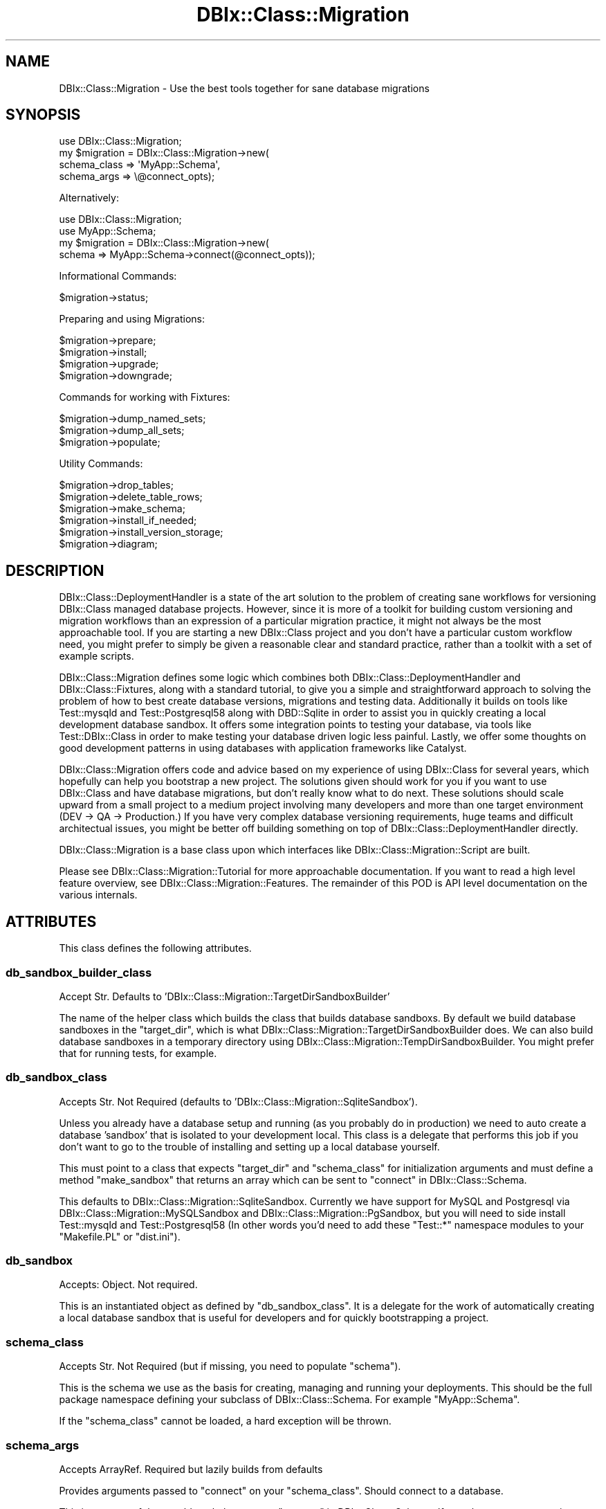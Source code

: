 .\" -*- mode: troff; coding: utf-8 -*-
.\" Automatically generated by Pod::Man 5.01 (Pod::Simple 3.43)
.\"
.\" Standard preamble:
.\" ========================================================================
.de Sp \" Vertical space (when we can't use .PP)
.if t .sp .5v
.if n .sp
..
.de Vb \" Begin verbatim text
.ft CW
.nf
.ne \\$1
..
.de Ve \" End verbatim text
.ft R
.fi
..
.\" \*(C` and \*(C' are quotes in nroff, nothing in troff, for use with C<>.
.ie n \{\
.    ds C` ""
.    ds C' ""
'br\}
.el\{\
.    ds C`
.    ds C'
'br\}
.\"
.\" Escape single quotes in literal strings from groff's Unicode transform.
.ie \n(.g .ds Aq \(aq
.el       .ds Aq '
.\"
.\" If the F register is >0, we'll generate index entries on stderr for
.\" titles (.TH), headers (.SH), subsections (.SS), items (.Ip), and index
.\" entries marked with X<> in POD.  Of course, you'll have to process the
.\" output yourself in some meaningful fashion.
.\"
.\" Avoid warning from groff about undefined register 'F'.
.de IX
..
.nr rF 0
.if \n(.g .if rF .nr rF 1
.if (\n(rF:(\n(.g==0)) \{\
.    if \nF \{\
.        de IX
.        tm Index:\\$1\t\\n%\t"\\$2"
..
.        if !\nF==2 \{\
.            nr % 0
.            nr F 2
.        \}
.    \}
.\}
.rr rF
.\" ========================================================================
.\"
.IX Title "DBIx::Class::Migration 3pm"
.TH DBIx::Class::Migration 3pm 2020-06-02 "perl v5.38.2" "User Contributed Perl Documentation"
.\" For nroff, turn off justification.  Always turn off hyphenation; it makes
.\" way too many mistakes in technical documents.
.if n .ad l
.nh
.SH NAME
DBIx::Class::Migration \- Use the best tools together for sane database migrations
.SH SYNOPSIS
.IX Header "SYNOPSIS"
.Vb 1
\&    use DBIx::Class::Migration;
\&
\&    my $migration = DBIx::Class::Migration\->new(
\&      schema_class => \*(AqMyApp::Schema\*(Aq,
\&      schema_args => \e@connect_opts);
.Ve
.PP
Alternatively:
.PP
.Vb 2
\&    use DBIx::Class::Migration;
\&    use MyApp::Schema;
\&
\&    my $migration = DBIx::Class::Migration\->new(
\&      schema => MyApp::Schema\->connect(@connect_opts));
.Ve
.PP
Informational Commands:
.PP
.Vb 1
\&    $migration\->status;
.Ve
.PP
Preparing and using Migrations:
.PP
.Vb 4
\&    $migration\->prepare;
\&    $migration\->install;
\&    $migration\->upgrade;
\&    $migration\->downgrade;
.Ve
.PP
Commands for working with Fixtures:
.PP
.Vb 3
\&    $migration\->dump_named_sets;
\&    $migration\->dump_all_sets;
\&    $migration\->populate;
.Ve
.PP
Utility Commands:
.PP
.Vb 6
\&    $migration\->drop_tables;
\&    $migration\->delete_table_rows;
\&    $migration\->make_schema;
\&    $migration\->install_if_needed;
\&    $migration\->install_version_storage;
\&    $migration\->diagram;
.Ve
.SH DESCRIPTION
.IX Header "DESCRIPTION"
DBIx::Class::DeploymentHandler is a state of the art solution to the problem
of creating sane workflows for versioning DBIx::Class managed database
projects.  However, since it is more of a toolkit for building custom versioning
and migration workflows than an expression of a particular migration practice,
it might not always be the most approachable tool.  If you are starting a new
DBIx::Class project and you don't have a particular custom workflow need,
you might prefer to simply be given a reasonable clear and standard practice,
rather than a toolkit with a set of example scripts.
.PP
DBIx::Class::Migration defines some logic which combines both
DBIx::Class::DeploymentHandler and DBIx::Class::Fixtures, along with
a standard tutorial, to give you a simple and straightforward approach to
solving the problem of how to best create database versions, migrations and
testing data.  Additionally it builds on tools like Test::mysqld and
Test::Postgresql58 along with DBD::Sqlite in order to assist you in quickly
creating a local development database sandbox.  It offers some integration
points to testing your database, via tools like Test::DBIx::Class in order to
make testing your database driven logic less painful.  Lastly, we offer some
thoughts on good development patterns in using databases with application
frameworks like Catalyst.
.PP
DBIx::Class::Migration offers code and advice based on my experience of using
DBIx::Class for several years, which hopefully can help you bootstrap a new
project.  The solutions given should work for you if you want to use DBIx::Class
and have database migrations, but don't really know what to do next.  These
solutions should scale upward from a small project to a medium project involving
many developers and more than one target environment (DEV \-> QA \-> Production.)
If you have very complex database versioning requirements, huge teams and
difficult architectual issues, you might be better off building something on
top of DBIx::Class::DeploymentHandler directly.
.PP
DBIx::Class::Migration is a base class upon which interfaces like
DBIx::Class::Migration::Script are built.
.PP
Please see DBIx::Class::Migration::Tutorial for more approachable
documentation.  If you want to read a high level feature overview, see
DBIx::Class::Migration::Features.  The remainder of this POD is API level
documentation on the various internals.
.SH ATTRIBUTES
.IX Header "ATTRIBUTES"
This class defines the following attributes.
.SS db_sandbox_builder_class
.IX Subsection "db_sandbox_builder_class"
Accept Str.  Defaults to 'DBIx::Class::Migration::TargetDirSandboxBuilder'
.PP
The name of the helper class which builds the class that builds database
sandboxs.  By default we build database sandboxes in the "target_dir", which
is what DBIx::Class::Migration::TargetDirSandboxBuilder does.  We can also
build database sandboxes in a temporary directory using
DBIx::Class::Migration::TempDirSandboxBuilder.  You might prefer that for
running tests, for example.
.SS db_sandbox_class
.IX Subsection "db_sandbox_class"
Accepts Str.  Not Required (defaults to 'DBIx::Class::Migration::SqliteSandbox').
.PP
Unless you already have a database setup and running (as you probably do in
production) we need to auto create a database 'sandbox' that is isolated to
your development local.  This class is a delegate that performs this job if you
don't want to go to the trouble of installing and setting up a local database
yourself.
.PP
This must point to a class that expects \f(CW\*(C`target_dir\*(C'\fR and \f(CW\*(C`schema_class\*(C'\fR for
initialization arguments and must define a method \f(CW\*(C`make_sandbox\*(C'\fR that returns
an array which can be sent to "connect" in DBIx::Class::Schema.
.PP
This defaults to DBIx::Class::Migration::SqliteSandbox.  Currently we have
support for MySQL and Postgresql via DBIx::Class::Migration::MySQLSandbox
and DBIx::Class::Migration::PgSandbox, but you will need to side install
Test::mysqld and Test::Postgresql58 (In other words you'd need to add
these \f(CW\*(C`Test::*\*(C'\fR namespace modules to your \f(CW\*(C`Makefile.PL\*(C'\fR or \f(CW\*(C`dist.ini\*(C'\fR).
.SS db_sandbox
.IX Subsection "db_sandbox"
Accepts: Object.  Not required.
.PP
This is an instantiated object as defined by "db_sandbox_class".  It is a
delegate for the work of automatically creating a local database sandbox that
is useful for developers and for quickly bootstrapping a project.
.SS schema_class
.IX Subsection "schema_class"
Accepts Str.  Not Required (but if missing, you need to populate "schema").
.PP
This is the schema we use as the basis for creating, managing and running your
deployments.  This should be the full package namespace defining your subclass
of DBIx::Class::Schema.  For example \f(CW\*(C`MyApp::Schema\*(C'\fR.
.PP
If the "schema_class" cannot be loaded, a hard exception will be thrown.
.SS schema_args
.IX Subsection "schema_args"
Accepts ArrayRef.  Required but lazily builds from defaults
.PP
Provides arguments passed to \f(CW\*(C`connect\*(C'\fR on your "schema_class".  Should
connect to a database.
.PP
This is an arrayref that would work the same as "connect" in DBIx::Class::Schema.
If you choose to create an instance of DBIx::Class::Migration by providing a
schema_class, you can use this to customize how we connect to a database.
.PP
If you don't provide a value, we will automatically create a SQLite based
database connection with the following DSN:
.PP
.Vb 1
\&    DBD:SQLite:[path to target_dir]/[db_file_name].db
.Ve
.PP
Where \f(CW\*(C`[path to target_dir]\*(C'\fR is "target_dir" and [db_file_name] is a converted
version of "schema_class".  For example if you set schema_class to:
.PP
.Vb 1
\&    MyApp::Schema
.Ve
.PP
Then [db_file_name] would be \f(CW\*(C`myapp\-schema\*(C'\fR.
.PP
Basically, this means you can start testing your database designs right off
without a lot of effort, just point at a schema_class and get deploying!
.SS schema
.IX Subsection "schema"
Accepts: Object of DBIx::Class::Schema.  Not required.
.PP
If you already have a connected schema (subclass of DBIx::Class::Schema)
you can simple point to it, skipping schema_class and schema_args.  You
might for example be using Catalyst and want to build deployments for a
database that is listed in configuration:
.PP
.Vb 2
\&    use MyCatalyst::App;
\&    use DBIx::Class::Migration;
\&
\&    my $migration = DBIx::Class::Migration\->new(
\&      schema => MyCatalyst::App\->model(\*(AqSchema\*(Aq)\->schema,
\&      %{MyCatalyst::App\->config\->{extra_migration_init_args}};
\&    );
.Ve
.SS target_dir_builder_class
.IX Subsection "target_dir_builder_class"
Accepts:  Str, Defaults to 'DBIx::Class::Migration::ShareDirBuilder'
This is a class that is used as a helper to build "target_dir" should the
user not provide a value.  Default is DBIx::Class::Migration::ShareDirBuilder
.SS target_dir_builder
.IX Subsection "target_dir_builder"
An instance of whatever is in "target_dir_builder_class".  Used by the lazy
build method of "target_dir" to default a directory where the migrations are
actually placed.
.SS target_dir
.IX Subsection "target_dir"
Accepts Str.  Required (lazy builds to your distribution \f(CW\*(C`/share\*(C'\fR directory).
.PP
This is the directory we store our migration and fixture files.  Inside this
directory we will create a \f(CW\*(C`fixtures\*(C'\fR and \f(CW\*(C`migrations\*(C'\fR sub-directory.
.PP
Although you can specify the directory, if you leave it undefined, we will use
File::ShareDir::ProjectDistDir to locate the \f(CW\*(C`/share\*(C'\fR directory for your
project and place the files there.  This is the recommended approach, and is
considered a community practice in regards to where to store your distribution
non code files.  Please see File::ShareDir::ProjectDistDir as well as
File::ShareDir for more information.
.PP
This uses whatever is in "schema_class" to determine your project (and look
for a \f(CW\*(C`share\*(C'\fR directory, which you'll need to create in your project root).
If you don't have a "schema_class" defined, you must have a "schema",
and we'll infer the class via \f(CWref($self\->schema)\fR.
.PP
\&\fBNOTE:\fR You'll need to make the \f(CW\*(C`/share\*(C'\fR directory if you are going to use
the default option.  We don't automatically create it for you.
.SS schema_loader_class
.IX Subsection "schema_loader_class"
Accepts Str.  Required
.PP
Because your application subclass of DBIx::Class::Schema is going to
change a lot, sometimes we need to generate our own schema and get one that is
in a known, good state.  Mostly this is used by the commands to drop tables
and clear tables.
.PP
Defaults to DBIx::Class::Migration::SchemaLoader.  You'll probably only
need to change this if your database is crazy and you need to massage the
init arguments to DBIx::Class::Schema::Loader.
.SS schema_loader
.IX Subsection "schema_loader"
Accepts Object.  Required but lazy builds.
.PP
This is a factory that provider autoloaded schema based on the current schema's
database.  It is automatically created and you are unlikely to need to set this
manually.
.SS dbic_fixture_class
.IX Subsection "dbic_fixture_class"
Accepts Str.  Required
.PP
This is the class we use when creating instances of DBIx::Class::Fixtures.
You'll probably need to review the docs for that and understand how configuration
rules work in order to best take advantage of the system.
.PP
Defaults to DBIx::Class::Fixtures.  You'll probably not need to change this
unless you have some unusual needs regarding fixtures.
.SS dbic_fixtures_extra_args
.IX Subsection "dbic_fixtures_extra_args"
Accepts HashRef. Required, but Defaults to Empty Hashref
.PP
Allows you to pass some additional arguments when creating instances of
"dbic_fixture_class".  These arguments can be used to override the default
initial arguments.
.SS deployment_handler_class
.IX Subsection "deployment_handler_class"
Accepts Str.  Required
.PP
This is the class we use when creating instances of DBIx::Class::DeploymentHandler.
It would be ideal that you review those docs in order to better understand the
overall architecture of the system.
.PP
Defaults to DBIx::Class::DeploymentHandler.  You'll probably not need to
change this unless you need a custom deployment handler, and if you do, I
can't be sure this framework will work correctly, particularly if you are not
using monotonic versioning.
.SS dbic_dh_args
.IX Subsection "dbic_dh_args"
Accepts HashRef.  Required and defaults to a hashref setting
\&\f(CW\*(C`sql_translator_args\*(C'\fR's \f(CW\*(C`quote_identifiers\*(C'\fR to a true value, which
despite being documented as the default, is not the case in practice.
.PP
Used to pass custom args when building a DBIx::Class::DeploymentHandler.
Please see the docs for that class for more.  Useful args might be \f(CW\*(C`databases\*(C'\fR,
\&\f(CW\*(C`to_version\*(C'\fR and \f(CW\*(C`force_overwrite\*(C'\fR.
.SS dbic_dh
.IX Subsection "dbic_dh"
Accepts Instance of DBIx::Class::DeploymentHandler.  Required but lazily
built from default data and dbic_dh_args.
.PP
You probably won't need to build your own deployment handler and pass it in
(unlike schema, where it might actually be useful).  Be careful it you do
since this framework makes some assumptions about your deployment handler (for
example we assume you are using the monotonic versioning).
.PP
When this attribute is lazily built, we merge "dbic_dh_args" with the
following defaults:
.PP
.Vb 3
\&      schema => Points to $self\->schema
\&      script_directory => Points to catdir($self\->target_dir, \*(Aqmigrations\*(Aq)
\&      databases => Inferred from your connected schema, defaults to SQLite
.Ve
.PP
"dbic_dh_args" will overwrite the defaults, if you pass them.
.SS extra_schemaloader_args
.IX Subsection "extra_schemaloader_args"
Optional.  Accepts a HashRef of arguments you can use to influence how
DBIx::Class::Schema::Loader works.  This HashRef would get passed as
\&\f(CW\*(C`loader_options\*(C'\fR (see "make_schema_at" in DBIx::Class::Schema::Loader.
.PP
Meaningful options are described at DBIx::Class::Schema::Loader::Base.
.SH METHODS
.IX Header "METHODS"
This class defines the following methods for public use
.SS new
.IX Subsection "new"
Used to create an new instance of DBIx::Class::Migration.  There's a couple
of paths to creating this instance.
.PP
\fISpecify a schema_class and optionally schema_args\fR
.IX Subsection "Specify a schema_class and optionally schema_args"
.PP
.Vb 5
\&    use DBIx::Class::Migration;
\&    my $migration = DBIx::Class::Migration\->new(
\&      schema_class => \*(AqMyApp::Schema\*(Aq,
\&      schema_args => [@connect_info],
\&    );
.Ve
.PP
This is probably the most general approach, and is recommended unless you
already have a connected instance of your DBIx::Class::Schema subclass.
.PP
"schema_args" would be anything you'd pass to "connect" in DBIx::Class::Schema.
see "schema_args" for how we construct default connect information if you
choose to leave this undefined.
.PP
\fISpecify a schema\fR
.IX Subsection "Specify a schema"
.PP
There may be some cases when you already have a schema object constructed and
would prefer to just use that.  For example, you may be using Catalyst and
wish to build custom scripts using the built-in dependency and service lookup:
.PP
.Vb 2
\&    use MyCatalyst::App;
\&    use DBIx::Class::Migration;
\&
\&    my $migration = DBIx::Class::Migration\->new(
\&      schema => MyCatalyst::App\->model(\*(AqSchema\*(Aq)\->schema,
\&      %{MyCatalyst::App\->config\->{extra_migration_init_args}};
\&    );
.Ve
.PP
Be careful of potential locking issues when using some databases like SQLite.
.PP
\fIOPTIONAL: Specify a target_dir\fR
.IX Subsection "OPTIONAL: Specify a target_dir"
.PP
Optionally, you can specify your migrations target directory (where your
migrations get created), in your init arguments.  This option can be combined
with either approach listed above.
.PP
.Vb 6
\&    use DBIx::Class::Migration;
\&    my $migration = DBIx::Class::Migration\->new(
\&      schema_class => \*(AqMyApp::Schema\*(Aq,
\&      schema_args => [@connect_info],
\&      target_dir => \*(Aq/opt/database\-migrations\*(Aq,
\&    );
.Ve
.PP
If you leave this undefined we default to using the \f(CW\*(C`share\*(C'\fR directory in your
distribution root.  This is generally the community supported place for non
code data, but if you have huge fixture sets you might wish to place them in
an alternative location.
.PP
\fIOPTIONAL: Specify a db_sandbox_dir\fR
.IX Subsection "OPTIONAL: Specify a db_sandbox_dir"
.PP
Be default if you allow for a local database sandbox (as you might during early
development and you don't want to work to make a database) that sandbox gets
built in the 'target_dir'.  Since other bits in the target_dir are probably
going to be in your project repository and the sandbox generally isnt, you
might wish to build the sandbox in an alternative location.  This setting
allows that:
.PP
.Vb 6
\&    use DBIx::Class::Migration;
\&    my $migration = DBIx::Class::Migration\->new(
\&      schema_class => \*(AqMyApp::Schema\*(Aq,
\&      schema_args => [@connect_info],
\&      db_sandbox_dir => \*(Aq~/opt/database\-sandbox\*(Aq,
\&    );
.Ve
.PP
This then gives you a nice totally standalone database sandbox which you can
reuse for other projects, etc.
.PP
\fIOPTIONAL: Specify dbic_dh_args\fR
.IX Subsection "OPTIONAL: Specify dbic_dh_args"
.PP
Optionally, you can specify additional arguments to the constructor for the
"dbic_dh" attribute.  Useful arguments might include additional \f(CW\*(C`databases\*(C'\fR
we should build fixtures for, \f(CW\*(C`to_version\*(C'\fR and \f(CW\*(C`force_overwrite\*(C'\fR.
.PP
See "" in DBIx::Class::DeploymentHandler for more information on supported init
arguments.  See "dbic_dh" for how we merge default arguments with your custom
arguments.
.PP
\fIOther Initial Arguments\fR
.IX Subsection "Other Initial Arguments"
.PP
For normal usage the remaining init args are probably not particularly useful
and reflect a desire for long term code flexibility and clean design.
.SS version
.IX Subsection "version"
Prints to STDOUT a message regarding the version of <DBIC:Migration> that you
are currently running.
.SS status
.IX Subsection "status"
Returns the state of the deployed database (if it is deployed) and the state
of the current \f(CW\*(C`schema\*(C'\fR version.  Sends this as a string to STDOUT
.SS prepare
.IX Subsection "prepare"
Creates a \f(CW\*(C`fixtures\*(C'\fR and \f(CW\*(C`migrations\*(C'\fR directory under "target_dir" (if they
don't already exist) and makes deployment files for the current schema.  If
deployment files exist, will fail unless you "overwrite_migrations".
.PP
The \f(CW\*(C`migrations\*(C'\fR directory reflects a directory structure as documented in
DBIx::Class::DeploymentHandler.
.PP
If this is the first version, we create directories and initial DLL, etc.  For
versions greater than 1, we will also generate diffs and copy any fixture
configs etc (as well as generating a fresh 'all_table.json' fixture config). For
safety reasons, we never overwrite any fixture configs.
.SS install
.IX Subsection "install"
Installs either the current schema version (if already prepared) or the target
version specified via any \f(CW\*(C`to_version\*(C'\fR flags sent as an dbic_dh_args to the
database which is connected via "schema".
.PP
If you try to install to a database that has already been installed, you'll get
an error.  See "drop_tables".
.SS upgrade
.IX Subsection "upgrade"
Run upgrade files to bring the database into sync with the current schema
version.
.SS downgrade
.IX Subsection "downgrade"
Run down files to bring the database down to the previous version from what is
installed to the database
.SS drop_tables
.IX Subsection "drop_tables"
Drops all the tables in the connected database with no backup or recovery.  For
real! (Make sure you are not connected to Prod, for example).
.SS delete_table_rows
.IX Subsection "delete_table_rows"
Does a \f(CW\*(C`delete\*(C'\fR on each table in the database, which clears out all your data
but preserves tables.  For Real!  You might want this if you need to load
and unload fixture sets during testing, or perhaps to get rid of data that
accumulated in the database while running an app in development, before dumping
fixtures.
.SS dump_named_sets
.IX Subsection "dump_named_sets"
Given an array of fixture set names, dump them for the current database version.
.SS dump_all_sets
.IX Subsection "dump_all_sets"
Takes no arguments just dumps all the sets we can find for the current database
version.
.SS make_schema
.IX Subsection "make_schema"
Given an existing database, reverse engineer a DBIx::Class Schema in the
"target_dir" (under \f(CW\*(C`dumped_db\*(C'\fR).  You can use this if you need to bootstrap
your DBIC files.
.SS populate
.IX Subsection "populate"
Given an array of fixture set names, populate the current database version with
the matching sets for that version.
.PP
Skips the table \f(CW\*(C`dbix_class_deploymenthandler_versions\*(C'\fR, so you don't lose
deployment info (this is different from "drop_tables" which does delete it.)
.SS diagram
.IX Subsection "diagram"
Experimental feature.  Although not specifically a migration task, I find it
useful to output visuals of my databases.  This command will place a file in
your "target_dir" called \f(CW\*(C`db\-diagram\-vXXX.png\*(C'\fR where \f(CW\*(C`XXX\*(C'\fR is he current
\&\f(CW\*(C`schema\*(C'\fR version.
.PP
This is using the Graphviz producer (SQL::Translator::Producer::GraphViz)
which in turn requires Graphviz.  Since this is not always trivial to
install, I do not require it.  You will need to add it manually to your
\&\f(CW\*(C`Makefile.PL\*(C'\fR or \f(CW\*(C`dist.ini\*(C'\fR and manage it yourself.
.PP
This feature is experimental and currently does not offer any options, as I
am still determining the best way to meet the need without exceeding the
scope of DBIx::Class::Migration.  Consider this command a 'freebee' and
please don't depend on it in your custom code.
.SS install_if_needed
.IX Subsection "install_if_needed"
If the database is not installed, do so.  Accepts a hash of callbacks or
instructions to perform should installation be needed/
.PP
.Vb 6
\&    $migration\->install_if_needed(
\&      on_install => sub {
\&        my ($schema, $local_migration) = @_;
\&        DBIx::Class::Migration::Population\->new(
\&          schema=>shift)\->populate(\*(Aqall_tables\*(Aq);
\&      });
.Ve
.PP
The following callbacks / instructions are permitted
.IP on_install 4
.IX Item "on_install"
Accepts: Coderef
.Sp
Given a coderef, execute it after the database is installed.  The coderef
gets passed two arguments: \f(CW$schema\fR and \f(CW$self\fR (the current migration
object).
.IP default_fixture_sets 4
.IX Item "default_fixture_sets"
Accepts: Arrayref of fixture sets
.Sp
.Vb 2
\&    $migration\->install_if_needed(
\&      default_fixture_sets => [\*(Aqall_tables\*(Aq]);
.Ve
.Sp
After database installation, populate the fixtures in order.
.SS install_version_storage
.IX Subsection "install_version_storage"
If the targeted (connected) database does not have the versioning tables
installed, this will install them.  The version is set to whatever your
\&\f(CW\*(C`schema\*(C'\fR version currently is.
.PP
You will only need to use this command in the case where you have an existing
database that you are reverse engineering and you need to setup versioning
storage since you can't rebuild the database from scratch (such as if you have
a huge production database that you now want to start versioning).
.SS delete_named_sets
.IX Subsection "delete_named_sets"
Given a (or a list) of fixture sets, delete them if the exist in the current
schema version.
.PP
Yes, this really deletes, you've been warned (check in your code to a source
control repository).
.SH ENVIRONMENT
.IX Header "ENVIRONMENT"
When running DBIx::Class::Migration we set some \f(CW%ENV\fR variables during
installation, up / downgrading, so that your Perl run scripts (see
"DBIx::Class::DeploymentHandler::DeployMethod::SQL::Translator\e'PERL SCRIPTS'")
can receive some useful information.  The Following \f(CW%ENV\fR variables are set:
.PP
.Vb 6
\&    DBIC_MIGRATION_SCHEMA_CLASS => $self\->schema_class
\&    DBIC_MIGRATION_TARGET_DIR => $self\->target_dir
\&    DBIC_MIGRATION_FIXTURE_DIR => catdir($self\->target_dir, \*(Aqfixtures\*(Aq, $self\->dbic_dh\->schema_version),
\&    DBIC_MIGRATION_SCHEMA_VERSION => $self\->dbic_dh\->schema_version
\&    DBIC_MIGRATION_TO_VERSION => $self\->dbic_dh\->to_version
\&    DBIC_MIGRATION_DATABASE_VERSION => $self\->dbic_dh\->schema_version || 0
.Ve
.PP
You might find having these available in your migration scripts useful for
doing things like 'populate a database from a fixture set, if it exists, but
if not run a bunch of inserts.
.SH THANKS
.IX Header "THANKS"
Because of the awesomeness of CPAN and the work of many others, all this
functionality is provided with a few hundred lines of code.  In fact, I spent
a lot more time writing docs and tests than anything else. Here are some
particular projects / people I'd like to thank:
.PP
First, thanks to \f(CW\*(C`mst\*(C'\fR for providing me a big chunk of code that served to
kickstart my work, and served as an valuable prototype.
.PP
Thanks to \f(CW\*(C`frew\*(C'\fR for the awesome DBIx::Class::DeploymentHandler which gives
us such a powerful base for organizing database versions.  Thanks to all the
authors of DBIx::Class::Fixtures for giving me a foundation for managing
sets of data.  Lastly, thanks to the DBIx::Class cabal for all the work done
in making the DBIx::Class ORM so amazingly powerful.
.PP
Additionally thanks to the creators / maintainers for Test::mysqld and
Test::Postgresql58, which made it easy to create developer level sandboxes for
these popular open source databases.
.PP
As usual, thanks to the Moose cabal for making Perl programming fun and
beautiful.  Lastly, a shout-out to the Dist::Zilla cabal for making it so I
don't need to write my own build and deployment tools.
.SH AUTHOR
.IX Header "AUTHOR"
John Napiorkowski <email:jjnapiork@cpan.org>
.SH CONTRIBUTORS
.IX Header "CONTRIBUTORS"
The following is a list of identified contributors.  Please let me know if I
missed you.
.PP
.Vb 10
\&    https://github.com/pjcj
\&    https://github.com/chromatic
\&    https://github.com/bentglasstube
\&    https://github.com/logie17
\&    https://github.com/RsrchBoy
\&    https://github.com/vkroll
\&    https://github.com/felliott
\&    https://github.com/mkrull
\&    https://github.com/moltar
\&    https://github.com/andyjones
\&    https://github.com/pnu
\&    https://github.com/n7st
\&    https://github.com/willsheppard
\&    https://github.com/mulletboy2
\&    https://github.com/mohawk2
\&    https://github.com/manwar
\&    https://github.com/upasana\-me
\&    https://github.com/rabbiveesh
.Ve
.SH "SEE ALSO"
.IX Header "SEE ALSO"
DBIx::Class::DeploymentHandler, DBIx::Class::Fixtures, DBIx::Class,
DBIx::Class::Schema::Loader, Moo, DBIx::Class::Migration::Script,
DBIx::Class::Migration::Population, dbic-migration, SQL::Translator,
Test::mysqld, Test::Postgresql58.
.SH "COPYRIGHT & LICENSE"
.IX Header "COPYRIGHT & LICENSE"
Copyright 2013\-2015, John Napiorkowski <email:jjnapiork@cpan.org>
.PP
This library is free software; you can redistribute it and/or modify it under
the same terms as Perl itself.
